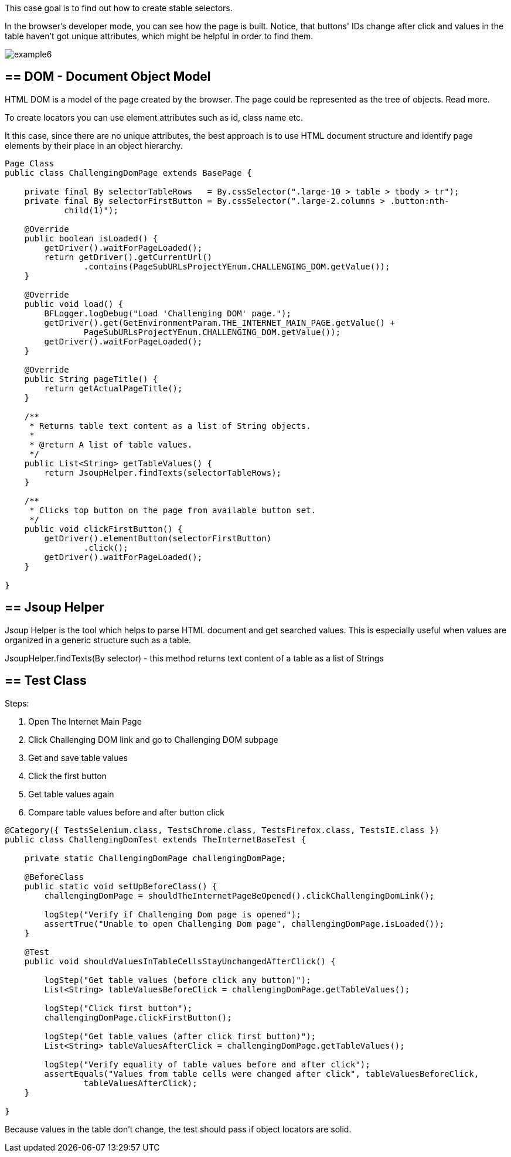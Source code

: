 This case goal is to find out how to create stable selectors. 

In the browser's developer mode, you can see how the page is built. Notice, that buttons' IDs change after click and values in the table haven't got unique attributes, which might be helpful in order to find them. 

image::images/example6.png[]

== == DOM - Document Object Model 

HTML DOM is a model of the page created by the browser. The page could be represented as the tree of objects. Read more. 

To create locators you can use element attributes such as id, class name etc. 

It this case, since there are no unique attributes, the best approach is to use HTML document structure and identify page elements by their place in an object hierarchy.  

----
Page Class 
public class ChallengingDomPage extends BasePage {

    private final By selectorTableRows   = By.cssSelector(".large-10 > table > tbody > tr"); 
    private final By selectorFirstButton = By.cssSelector(".large-2.columns > .button:nth-
            child(1)");

    @Override
    public boolean isLoaded() {
        getDriver().waitForPageLoaded();
        return getDriver().getCurrentUrl()
                .contains(PageSubURLsProjectYEnum.CHALLENGING_DOM.getValue());
    }

    @Override
    public void load() {
        BFLogger.logDebug("Load 'Challenging DOM' page.");
        getDriver().get(GetEnvironmentParam.THE_INTERNET_MAIN_PAGE.getValue() +
                PageSubURLsProjectYEnum.CHALLENGING_DOM.getValue());
        getDriver().waitForPageLoaded();
    }

    @Override
    public String pageTitle() {
        return getActualPageTitle();
    }

    /**
     * Returns table text content as a list of String objects.
     *
     * @return A list of table values.
     */
    public List<String> getTableValues() {
        return JsoupHelper.findTexts(selectorTableRows); 
    }

    /**
     * Clicks top button on the page from available button set.
     */
    public void clickFirstButton() {
        getDriver().elementButton(selectorFirstButton)
                .click();
        getDriver().waitForPageLoaded();
    }

}
 
----
== == Jsoup Helper 
Jsoup Helper is the tool which helps to parse HTML document and get searched values. This is especially useful when values are organized in a generic structure such as a table. 

JsoupHelper.findTexts(By selector) - this method returns text content of a table as a list of Strings 

== == Test Class 
Steps: 

1. Open The Internet Main Page 
2. Click Challenging DOM link and go to Challenging DOM subpage 
3. Get and save table values 
4. Click the first button 
5. Get table values again
6. Compare table values before and after button click 

----
@Category({ TestsSelenium.class, TestsChrome.class, TestsFirefox.class, TestsIE.class })
public class ChallengingDomTest extends TheInternetBaseTest {

    private static ChallengingDomPage challengingDomPage;

    @BeforeClass
    public static void setUpBeforeClass() {
        challengingDomPage = shouldTheInternetPageBeOpened().clickChallengingDomLink();

        logStep("Verify if Challenging Dom page is opened");
        assertTrue("Unable to open Challenging Dom page", challengingDomPage.isLoaded());
    }

    @Test
    public void shouldValuesInTableCellsStayUnchangedAfterClick() {

        logStep("Get table values (before click any button)");
        List<String> tableValuesBeforeClick = challengingDomPage.getTableValues();

        logStep("Click first button");
        challengingDomPage.clickFirstButton();

        logStep("Get table values (after click first button)");
        List<String> tableValuesAfterClick = challengingDomPage.getTableValues();

        logStep("Verify equality of table values before and after click");
        assertEquals("Values from table cells were changed after click", tableValuesBeforeClick, 
                tableValuesAfterClick);
    }

}
 
----
Because values in the table don't change, the test should pass if object locators are solid. 
